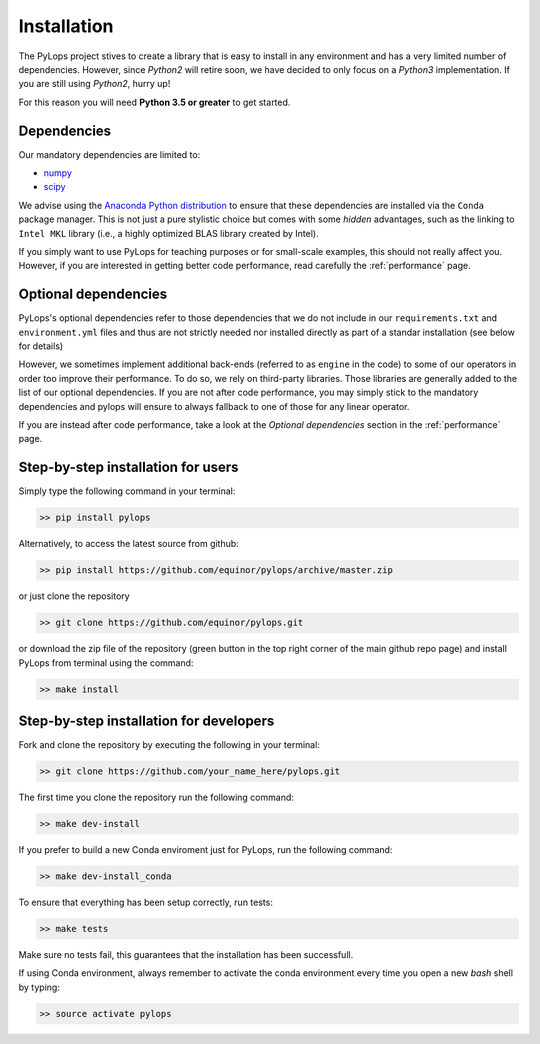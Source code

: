 .. _installation:

Installation
============

The PyLops project stives to create a library that is easy to install in
any environment and has a very limited number of dependencies. However,
since *Python2* will retire soon, we have decided to only focus on a
*Python3* implementation. If you are still using *Python2*, hurry up!

For this reason you will need **Python 3.5 or greater** to get started.


Dependencies
------------

Our mandatory dependencies are limited to:

* `numpy <http://www.numpy.org>`_
* `scipy <http://www.scipy.org/scipylib/index.html>`_

We advise using the `Anaconda Python distribution <https://www.anaconda.com/download>`_
to ensure that these dependencies are installed via the ``Conda`` package manager. This
is not just a pure stylistic choice but comes with some *hidden* advantages, such as the linking to
``Intel MKL`` library (i.e., a highly optimized BLAS library created by Intel).

If you simply want to use PyLops for teaching purposes or for small-scale examples, this should not
really affect you. However, if you are interested in getting better code performance,
read carefully the :ref:`performance` page.


Optional dependencies
---------------------

PyLops's optional dependencies refer to those dependencies that we do not include
in our ``requirements.txt`` and ``environment.yml`` files and thus are not strictly
needed nor installed directly as part of a standar installation (see below for details)

However, we sometimes implement additional back-ends (referred to as ``engine`` in the code)
to some of our operators in order too improve their performance.
To do so, we rely on third-party libraries. Those libraries are generally added to the
list of our optional dependencies.
If you are not after code performance, you may simply stick to the mandatory dependencies
and pylops will ensure to always fallback to one of those for any linear operator.

If you are instead after code performance, take a look at the *Optional dependencies* section
in the :ref:`performance` page.


Step-by-step installation for users
-----------------------------------

Simply type the following command in your terminal:

.. code-block:: bash

   >> pip install pylops

Alternatively, to access the latest source from github:

.. code-block:: bash

   >> pip install https://github.com/equinor/pylops/archive/master.zip

or just clone the repository

.. code-block:: bash

   >> git clone https://github.com/equinor/pylops.git

or download the zip file of the repository (green button in the top right corner of the main github repo page) and
install PyLops from terminal using the command:

.. code-block:: bash

   >> make install


Step-by-step installation for developers
----------------------------------------
Fork and clone the repository by executing the following in your terminal:

.. code-block:: bash

   >> git clone https://github.com/your_name_here/pylops.git

The first time you clone the repository run the following command:

.. code-block:: bash

   >> make dev-install

If you prefer to build a new Conda enviroment just for PyLops, run the following command:

.. code-block:: bash

   >> make dev-install_conda

To ensure that everything has been setup correctly, run tests:

.. code-block:: bash

    >> make tests

Make sure no tests fail, this guarantees that the installation has been successfull.

If using Conda environment, always remember to activate the conda environment every time you open
a new *bash* shell by typing:

.. code-block:: bash

   >> source activate pylops